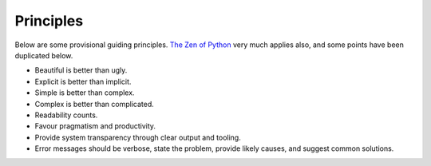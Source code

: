 Principles
==========

Below are some provisional guiding principles. `The Zen of Python <https://www.python.org/dev/peps/pep-0020/>`_
very much applies also, and some points have been duplicated below.

* Beautiful is better than ugly.
* Explicit is better than implicit.
* Simple is better than complex.
* Complex is better than complicated.
* Readability counts.
* Favour pragmatism and productivity.
* Provide system transparency through clear output and tooling.
* Error messages should be verbose, state the problem, provide likely causes, and suggest common solutions.
